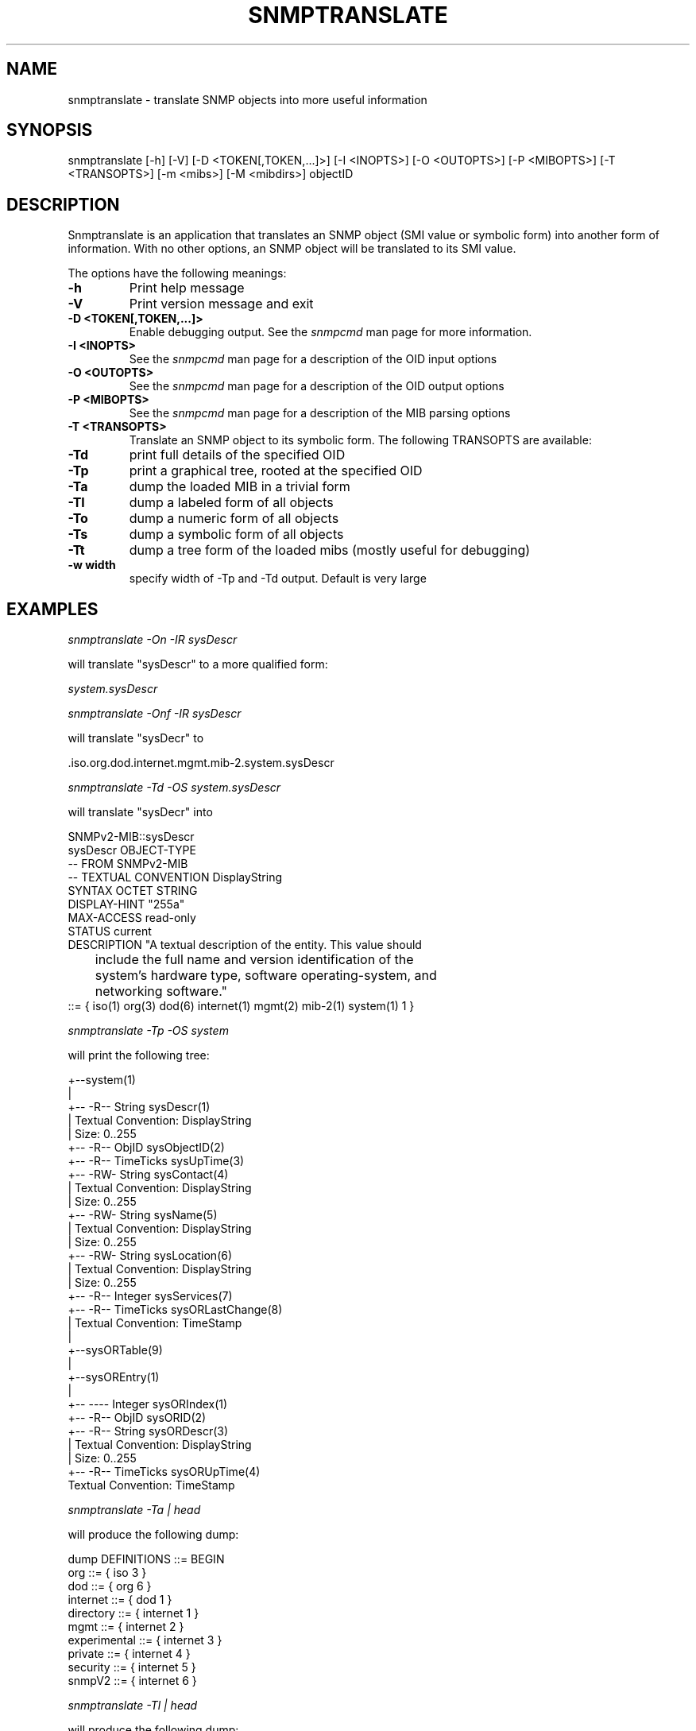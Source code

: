 .\" /***********************************************************
.\" 	Copyright 1988, 1989 by Carnegie Mellon University
.\" 
.\"                       All Rights Reserved
.\" 
.\" Permission to use, copy, modify, and distribute this software and its 
.\" documentation for any purpose and without fee is hereby granted, 
.\" provided that the above copyright notice appear in all copies and that
.\" both that copyright notice and this permission notice appear in 
.\" supporting documentation, and that the name of CMU not be
.\" used in advertising or publicity pertaining to distribution of the
.\" software without specific, written prior permission.  
.\" 
.\" CMU DISCLAIMS ALL WARRANTIES WITH REGARD TO THIS SOFTWARE, INCLUDING
.\" ALL IMPLIED WARRANTIES OF MERCHANTABILITY AND FITNESS, IN NO EVENT SHALL
.\" CMU BE LIABLE FOR ANY SPECIAL, INDIRECT OR CONSEQUENTIAL DAMAGES OR
.\" ANY DAMAGES WHATSOEVER RESULTING FROM LOSS OF USE, DATA OR PROFITS,
.\" WHETHER IN AN ACTION OF CONTRACT, NEGLIGENCE OR OTHER TORTIOUS ACTION,
.\" ARISING OUT OF OR IN CONNECTION WITH THE USE OR PERFORMANCE OF THIS
.\" SOFTWARE.
.\" ******************************************************************/
.TH SNMPTRANSLATE 1 "21 Jun 2001" "" "Net-SNMP"
.UC 4
.SH NAME
snmptranslate - translate SNMP objects into more useful information
.SH SYNOPSIS
snmptranslate [-h] 
[-V] 
[-D <TOKEN[,TOKEN,...]>]
[-I <INOPTS>] 
[-O <OUTOPTS>] 
[-P <MIBOPTS>] 
[-T <TRANSOPTS>] 
[-m <mibs>]
[-M <mibdirs>]
objectID
.SH DESCRIPTION
Snmptranslate is an application that translates an SNMP object (SMI value or
symbolic form) into another form of information.  With no other options, an
SNMP object will be translated to its SMI value.
.PP
The options have the following meanings:
.TP
.B \-h
Print help message
.TP
.B \-V
Print version message and exit
.TP
.B \-D <TOKEN[,TOKEN,...]>
Enable debugging output.  See the \fIsnmpcmd\fR man page for more information.
.TP
.B \-I <INOPTS>
See the \fIsnmpcmd\fR man page for a description of the OID input options
.TP
.B \-O <OUTOPTS>
See the \fIsnmpcmd\fR man page for a description of the OID output options
.TP
.B \-P <MIBOPTS>
See the \fIsnmpcmd\fR man page for a description of the MIB parsing options
.TP
.B \-T <TRANSOPTS>
Translate an SNMP object to its symbolic form. The following TRANSOPTS
are available:
.TP
.B \-Td
print full details of the specified OID
.TP
.B \-Tp
print a graphical tree, rooted at the specified OID
.TP
.B \-Ta
dump the loaded MIB in a trivial form
.TP
.B \-Tl
dump a labeled form of all objects
.TP
.B \-To
dump a numeric form of all objects
.TP
.B \-Ts
dump a symbolic form of all objects
.TP
.B \-Tt
dump a tree form of the loaded mibs (mostly useful for debugging)
.TP
.B \-w width
specify width of -Tp and -Td output. Default is very large
.SH EXAMPLES
.PP
.I snmptranslate -On -IR sysDescr
.PP
will translate "sysDescr" to a more qualified form:
.PP
.I system.sysDescr
.PP
.I snmptranslate -Onf -IR sysDescr
.PP
will translate "sysDecr" to
.PP
 .iso.org.dod.internet.mgmt.mib-2.system.sysDescr
.PP
.I snmptranslate -Td -OS system.sysDescr
.PP
will translate "sysDecr" into
.PP
.nf
SNMPv2-MIB::sysDescr
sysDescr OBJECT-TYPE
  -- FROM SNMPv2-MIB
  -- TEXTUAL CONVENTION DisplayString
  SYNTAX OCTET STRING
  DISPLAY-HINT "255a"
  MAX-ACCESS read-only
  STATUS current
  DESCRIPTION "A textual description of the entity. This value should
	include the full name and version identification of the
	system's hardware type, software operating-system, and
	networking software."
::= { iso(1) org(3) dod(6) internet(1) mgmt(2) mib-2(1) system(1) 1 }
.fi
.PP
.I snmptranslate -Tp -OS system
.PP
will print the following tree:
.PP
.nf
+--system(1)
   |
   +-- -R-- String    sysDescr(1)
   |        Textual Convention: DisplayString
   |        Size: 0..255
   +-- -R-- ObjID     sysObjectID(2)
   +-- -R-- TimeTicks sysUpTime(3)
   +-- -RW- String    sysContact(4)
   |        Textual Convention: DisplayString
   |        Size: 0..255
   +-- -RW- String    sysName(5)
   |        Textual Convention: DisplayString
   |        Size: 0..255
   +-- -RW- String    sysLocation(6)
   |        Textual Convention: DisplayString
   |        Size: 0..255
   +-- -R-- Integer   sysServices(7)
   +-- -R-- TimeTicks sysORLastChange(8)
   |        Textual Convention: TimeStamp
   |
   +--sysORTable(9)
      |
      +--sysOREntry(1)
         |
         +-- ---- Integer   sysORIndex(1)
         +-- -R-- ObjID     sysORID(2)
         +-- -R-- String    sysORDescr(3)
         |        Textual Convention: DisplayString
         |        Size: 0..255
         +-- -R-- TimeTicks sysORUpTime(4)
                  Textual Convention: TimeStamp

.fi
.PP
.I snmptranslate -Ta | head
.PP
will produce the following dump:
.PP
.nf
dump DEFINITIONS ::= BEGIN
org ::= { iso 3 }
dod ::= { org 6 }
internet ::= { dod 1 }
directory ::= { internet 1 }
mgmt ::= { internet 2 }
experimental ::= { internet 3 }
private ::= { internet 4 }
security ::= { internet 5 }
snmpV2 ::= { internet 6 }
.fi
.PP
.I snmptranslate -Tl | head
.PP
will produce the following dump:
.PP
.nf
 .iso(1).org(3)
 .iso(1).org(3).dod(6)
 .iso(1).org(3).dod(6).internet(1)
 .iso(1).org(3).dod(6).internet(1).directory(1)
 .iso(1).org(3).dod(6).internet(1).mgmt(2)
 .iso(1).org(3).dod(6).internet(1).mgmt(2).mib-2(1)
 .iso(1).org(3).dod(6).internet(1).mgmt(2).mib-2(1).system(1)
 .iso(1).org(3).dod(6).internet(1).mgmt(2).mib-2(1).system(1).sysDescr(1)
 .iso(1).org(3).dod(6).internet(1).mgmt(2).mib-2(1).system(1).sysObjectID(2)
 .iso(1).org(3).dod(6).internet(1).mgmt(2).mib-2(1).system(1).sysUpTime(3)
.fi
.PP
.I snmptranslate -To | head
.PP
will produce the following dump
.PP
.nf
 .1.3
 .1.3.6
 .1.3.6.1
 .1.3.6.1.1
 .1.3.6.1.2
 .1.3.6.1.2.1
 .1.3.6.1.2.1.1
 .1.3.6.1.2.1.1.1
 .1.3.6.1.2.1.1.2
 .1.3.6.1.2.1.1.3
.fi
.PP
.I snmptranslate -Ts | head
.PP
will produce the following dump
.PP
.nf
 .iso.org
 .iso.org.dod
 .iso.org.dod.internet
 .iso.org.dod.internet.directory
 .iso.org.dod.internet.mgmt
 .iso.org.dod.internet.mgmt.mib-2
 .iso.org.dod.internet.mgmt.mib-2.system
 .iso.org.dod.internet.mgmt.mib-2.system.sysDescr
 .iso.org.dod.internet.mgmt.mib-2.system.sysObjectID
 .iso.org.dod.internet.mgmt.mib-2.system.sysUpTime
.fi
.PP
.I snmptranslate -Tt | head
.PP
will produce the following dump
.PP
.nf
  org(3) type=0
    dod(6) type=0
      internet(1) type=0
        directory(1) type=0
        mgmt(2) type=0
          mib-2(1) type=0
            system(1) type=0
              sysDescr(1) type=2 tc=0 hint=255a
              sysObjectID(2) type=1
              sysUpTime(3) type=8
.fi
.SH "SEE ALSO"
snmpcmd(1), variables(5), RFC 2578-2580.
